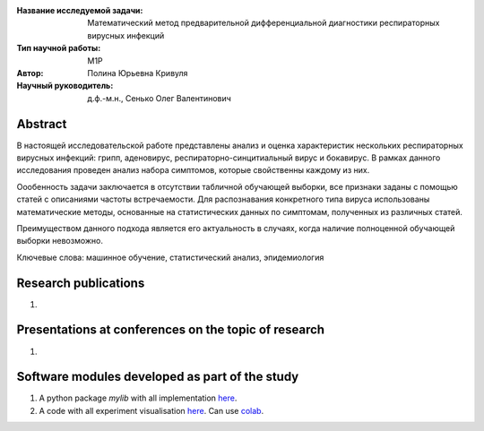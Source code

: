 |test| |codecov| |docs|

.. |test| image:: https://github.com/intsystems/ProjectTemplate/workflows/test/badge.svg
    :target: https://github.com/intsystems/ProjectTemplate/tree/master
    :alt: Test status
    
.. |codecov| image:: https://img.shields.io/codecov/c/github/intsystems/ProjectTemplate/master
    :target: https://app.codecov.io/gh/intsystems/ProjectTemplate
    :alt: Test coverage
    
.. |docs| image:: https://github.com/intsystems/ProjectTemplate/workflows/docs/badge.svg
    :target: https://intsystems.github.io/ProjectTemplate/
    :alt: Docs status


.. class:: center

    :Название исследуемой задачи: Математический метод предварительной дифференциальной диагностики респираторных вирусных инфекций
    :Тип научной работы: M1P
    :Автор: Полина Юрьевна Кривуля
    :Научный руководитель: д.ф.-м.н., Сенько Олег Валентинович

Abstract
========
В настоящей исследовательской работе представлены анализ и оценка характеристик
нескольких респираторных вирусных инфекций: грипп, аденовирус, респираторно-синцитиальный вирус и бокавирус. В рамках данного исследования проведен анализ набора симптомов,
которые свойственны каждому из них. 

Оообенность задачи заключается в отсутствии табличной обучающей выборки, все признаки заданы с помощью статей с описаниями частоты встречаемости. Для распознавания конкретного типа вируса использованы математические методы, основанные на статистических данных по симптомам, полученных из различных статей.

Преимуществом данного подхода является его актуальность в случаях, когда наличие полноценной обучающей выборки невозможно.

Ключевые слова: машинное обучение, статистический анализ, эпидемиология

Research publications
===============================
1. 

Presentations at conferences on the topic of research
================================================
1. 

Software modules developed as part of the study
======================================================
1. A python package *mylib* with all implementation `here <https://github.com/intsystems/ProjectTemplate/tree/master/src>`_.
2. A code with all experiment visualisation `here <https://github.comintsystems/ProjectTemplate/blob/master/code/main.ipynb>`_. Can use `colab <http://colab.research.google.com/github/intsystems/ProjectTemplate/blob/master/code/main.ipynb>`_.
